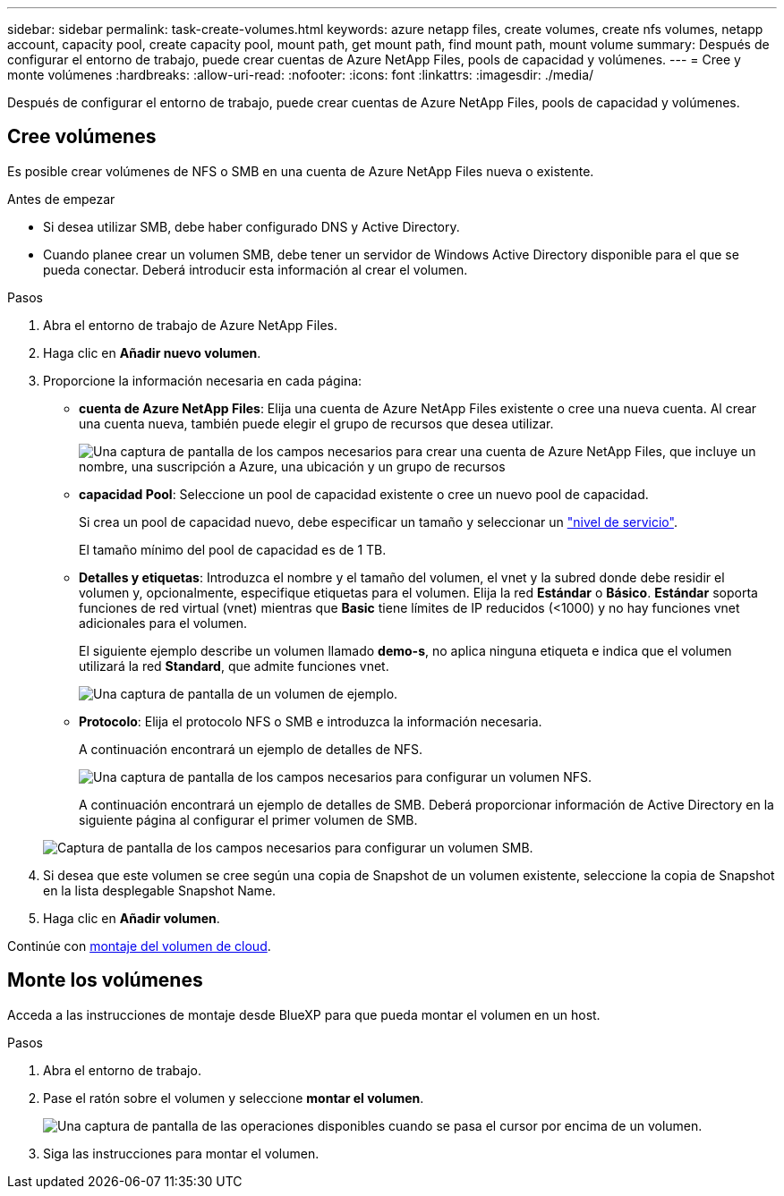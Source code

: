 ---
sidebar: sidebar 
permalink: task-create-volumes.html 
keywords: azure netapp files, create volumes, create nfs volumes, netapp account, capacity pool, create capacity pool, mount path, get mount path, find mount path, mount volume 
summary: Después de configurar el entorno de trabajo, puede crear cuentas de Azure NetApp Files, pools de capacidad y volúmenes. 
---
= Cree y monte volúmenes
:hardbreaks:
:allow-uri-read: 
:nofooter: 
:icons: font
:linkattrs: 
:imagesdir: ./media/


[role="lead"]
Después de configurar el entorno de trabajo, puede crear cuentas de Azure NetApp Files, pools de capacidad y volúmenes.



== Cree volúmenes

Es posible crear volúmenes de NFS o SMB en una cuenta de Azure NetApp Files nueva o existente.

.Antes de empezar
* Si desea utilizar SMB, debe haber configurado DNS y Active Directory.
* Cuando planee crear un volumen SMB, debe tener un servidor de Windows Active Directory disponible para el que se pueda conectar. Deberá introducir esta información al crear el volumen.


.Pasos
. Abra el entorno de trabajo de Azure NetApp Files.
. Haga clic en *Añadir nuevo volumen*.
. Proporcione la información necesaria en cada página:
+
** *cuenta de Azure NetApp Files*: Elija una cuenta de Azure NetApp Files existente o cree una nueva cuenta. Al crear una cuenta nueva, también puede elegir el grupo de recursos que desea utilizar.
+
image:screenshot_anf_create_account.png["Una captura de pantalla de los campos necesarios para crear una cuenta de Azure NetApp Files, que incluye un nombre, una suscripción a Azure, una ubicación y un grupo de recursos"]

** *capacidad Pool*: Seleccione un pool de capacidad existente o cree un nuevo pool de capacidad.
+
Si crea un pool de capacidad nuevo, debe especificar un tamaño y seleccionar un https://docs.microsoft.com/en-us/azure/azure-netapp-files/azure-netapp-files-service-levels["nivel de servicio"^].

+
El tamaño mínimo del pool de capacidad es de 1 TB.

** *Detalles y etiquetas*: Introduzca el nombre y el tamaño del volumen, el vnet y la subred donde debe residir el volumen y, opcionalmente, especifique etiquetas para el volumen. Elija la red *Estándar* o *Básico*. *Estándar* soporta funciones de red virtual (vnet) mientras que *Basic* tiene límites de IP reducidos (<1000) y no hay funciones vnet adicionales para el volumen.
+
El siguiente ejemplo describe un volumen llamado *demo-s*, no aplica ninguna etiqueta e indica que el volumen utilizará la red *Standard*, que admite funciones vnet.

+
image:screenshot-details-tags-create-volume.gif["Una captura de pantalla de un volumen de ejemplo."]

** *Protocolo*: Elija el protocolo NFS o SMB e introduzca la información necesaria.
+
A continuación encontrará un ejemplo de detalles de NFS.

+
image:screenshot_anf_nfs.gif["Una captura de pantalla de los campos necesarios para configurar un volumen NFS."]

+
A continuación encontrará un ejemplo de detalles de SMB. Deberá proporcionar información de Active Directory en la siguiente página al configurar el primer volumen de SMB.

+
image:screenshot_anf_smb.gif["Captura de pantalla de los campos necesarios para configurar un volumen SMB."]



. Si desea que este volumen se cree según una copia de Snapshot de un volumen existente, seleccione la copia de Snapshot en la lista desplegable Snapshot Name.
. Haga clic en *Añadir volumen*.


Continúe con <<Monte los volúmenes,montaje del volumen de cloud>>.



== Monte los volúmenes

Acceda a las instrucciones de montaje desde BlueXP para que pueda montar el volumen en un host.

.Pasos
. Abra el entorno de trabajo.
. Pase el ratón sobre el volumen y seleccione *montar el volumen*.
+
image:screenshot_anf_hover.png["Una captura de pantalla de las operaciones disponibles cuando se pasa el cursor por encima de un volumen."]

. Siga las instrucciones para montar el volumen.

